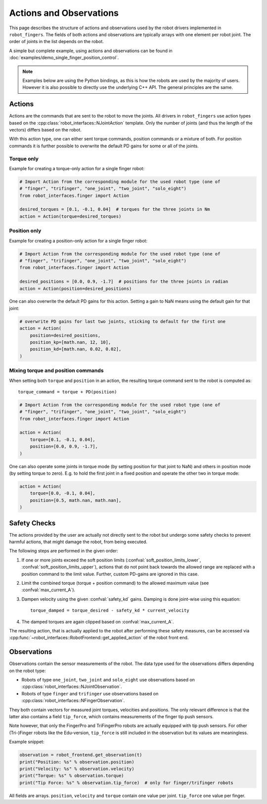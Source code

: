 ************************
Actions and Observations
************************

This page describes the structure of actions and observations used by the robot drivers
implemented in ``robot_fingers``.  The fields of both actions and observations are
typically arrays with one element per robot joint.  The order of joints in the list
depends on the robot.

.. todo:: Add dedicated page about joint order

A simple but complete example, using actions and observations can be found in
:doc:`examples/demo_single_finger_position_control`.

.. note::

    Examples below are using the Python bindings, as this is how the robots are used by
    the majority of users.  However it is also possible to directly use the underlying
    C++ API.  The general principles are the same.


Actions
=======

Actions are the commands that are sent to the robot to move the joints.
All drivers in ``robot_fingers`` use action types based on the
:cpp:class:`robot_interfaces::NJointAction` template.  Only the number of joints (and
thus the length of the vectors) differs based on the robot.

With this action type, one can either sent torque commands, position commands or a
mixture of both.  For position commands it is further possible to overwrite the default
PD gains for some or all of the joints.


Torque only
-----------

Example for creating a torque-only action for a single finger robot:

.. code-block:: Python

    # Import Action from the corresponding module for the used robot type (one of
    # "finger", "trifinger", "one_joint", "two_joint", "solo_eight")
    from robot_interfaces.finger import Action

    desired_torques = [0.1, -0.1, 0.04]  # torques for the three joints in Nm
    action = Action(torque=desired_torques)


Position only
-------------

Example for creating a position-only action for a single finger robot:

.. code-block:: Python

    # Import Action from the corresponding module for the used robot type (one of
    # "finger", "trifinger", "one_joint", "two_joint", "solo_eight")
    from robot_interfaces.finger import Action

    desired_positions = [0.0, 0.9, -1.7]  # positions for the three joints in radian
    action = Action(position=desired_positions)


One can also overwrite the default PD gains for this action.  Setting a gain to NaN
means using the default gain for that joint:

.. code-block:: Python

    # overwrite PD gains for last two joints, sticking to default for the first one
    action = Action(
        position=desired_positions,
        position_kp=[math.nan, 12, 10],
        position_kd=[math.nan, 0.02, 0.02],
    )


Mixing torque and position commands
-----------------------------------

When setting both ``torque`` and ``position`` in an action, the resulting torque command
sent to the robot is computed as::

    torque_command = torque + PD(position)


.. code-block:: Python

    # Import Action from the corresponding module for the used robot type (one of
    # "finger", "trifinger", "one_joint", "two_joint", "solo_eight")
    from robot_interfaces.finger import Action

    action = Action(
        torque=[0.1, -0.1, 0.04],
        position=[0.0, 0.9, -1.7],
    )

One can also operate some joints in torque mode (by setting position for that joint to
NaN) and others in position mode (by setting torque to zero).  E.g. to hold the first
joint in a fixed position and operate the other two in torque mode:

.. code-block:: Python

    action = Action(
        torque=[0.0, -0.1, 0.04],
        position=[0.5, math.nan, math.nan],
    )


.. _safety_checks:

Safety Checks
=============

The actions provided by the user are actually not directly sent to the robot but undergo
some safety checks to prevent harmful actions, that might damage the robot, from being
executed.

The following steps are performed in the given order:

1. If one or more joints exceed the soft position limits
   (:confval:`soft_position_limits_lower`, :confval:`soft_position_limits_upper`),
   actions that do not point back towards the allowed range are replaced with a position
   command to the limit value.  Further, custom PD-gains are ignored in this case.
2. Limit the combined torque (torque + position command) to the allowed maximum value
   (see :confval:`max_current_A`).
3. Dampen velocity using the given :confval:`safety_kd` gains.  Damping is done
   joint-wise using this equation::

       torque_damped = torque_desired - safety_kd * current_velocity

4. The damped torques are again clipped based on :confval:`max_current_A`.


The resulting action, that is actually applied to the robot after performing these safety
measures, can be accessed via
:cpp:func:`~robot_interfaces::RobotFrontend::get_applied_action` of the robot front end.



Observations
============

Observations contain the sensor measurements of the robot.
The data type used for the observations differs depending on the robot type:

- Robots of type ``one_joint``, ``two_joint`` and ``solo_eight`` use observations based
  on :cpp:class:`robot_interfaces::NJointObservation`.
- Robots of type ``finger`` and ``trifinger`` use observations based on
  :cpp:class:`robot_interfaces::NFingerObservation`.

They both contain vectors for measured joint torques, velocities and positions.  The
only relevant difference is that the latter also contains a field ``tip_force``, which
contains measurements of the finger tip push sensors.

Note however, that only the FingerPro and TriFingerPro robots are actually equipped with
tip push sensors.  For other (Tri-)Finger robots like the Edu-version, ``tip_force`` is
still included in the observation but its values are meaningless.

Example snippet:

.. code-block:: Python

    observation = robot_frontend.get_observation(t)
    print("Position: %s" % observation.position)
    print("Velocity: %s" % observation.velocity)
    print("Torque: %s" % observation.torque)
    print("Tip Force: %s" % observation.tip_force)  # only for finger/trifinger robots

All fields are arrays.  ``position``, ``velocity`` and ``torque`` contain one value per
joint.  ``tip_force`` one value per finger.
